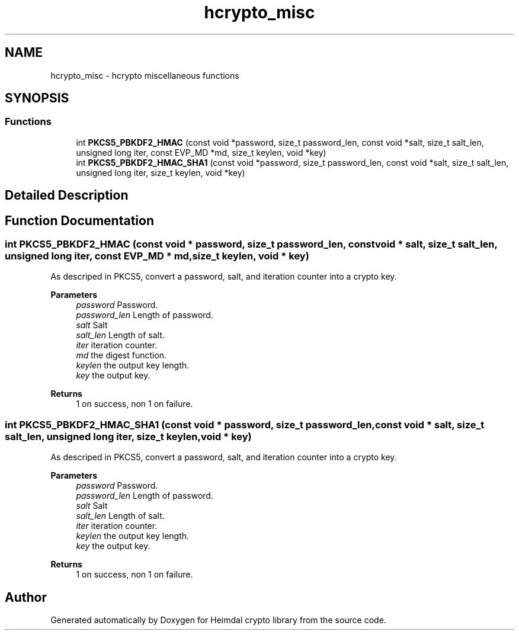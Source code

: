.\"	$NetBSD: hcrypto_misc.3,v 1.3 2023/06/19 21:41:39 christos Exp $
.\"
.TH "hcrypto_misc" 3 "Tue Nov 15 2022" "Version 7.8.0" "Heimdal crypto library" \" -*- nroff -*-
.ad l
.nh
.SH NAME
hcrypto_misc \- hcrypto miscellaneous functions
.SH SYNOPSIS
.br
.PP
.SS "Functions"

.in +1c
.ti -1c
.RI "int \fBPKCS5_PBKDF2_HMAC\fP (const void *password, size_t password_len, const void *salt, size_t salt_len, unsigned long iter, const EVP_MD *md, size_t keylen, void *key)"
.br
.ti -1c
.RI "int \fBPKCS5_PBKDF2_HMAC_SHA1\fP (const void *password, size_t password_len, const void *salt, size_t salt_len, unsigned long iter, size_t keylen, void *key)"
.br
.in -1c
.SH "Detailed Description"
.PP 

.SH "Function Documentation"
.PP 
.SS "int PKCS5_PBKDF2_HMAC (const void * password, size_t password_len, const void * salt, size_t salt_len, unsigned long iter, const EVP_MD * md, size_t keylen, void * key)"
As descriped in PKCS5, convert a password, salt, and iteration counter into a crypto key\&.
.PP
\fBParameters\fP
.RS 4
\fIpassword\fP Password\&. 
.br
\fIpassword_len\fP Length of password\&. 
.br
\fIsalt\fP Salt 
.br
\fIsalt_len\fP Length of salt\&. 
.br
\fIiter\fP iteration counter\&. 
.br
\fImd\fP the digest function\&. 
.br
\fIkeylen\fP the output key length\&. 
.br
\fIkey\fP the output key\&.
.RE
.PP
\fBReturns\fP
.RS 4
1 on success, non 1 on failure\&. 
.RE
.PP

.SS "int PKCS5_PBKDF2_HMAC_SHA1 (const void * password, size_t password_len, const void * salt, size_t salt_len, unsigned long iter, size_t keylen, void * key)"
As descriped in PKCS5, convert a password, salt, and iteration counter into a crypto key\&.
.PP
\fBParameters\fP
.RS 4
\fIpassword\fP Password\&. 
.br
\fIpassword_len\fP Length of password\&. 
.br
\fIsalt\fP Salt 
.br
\fIsalt_len\fP Length of salt\&. 
.br
\fIiter\fP iteration counter\&. 
.br
\fIkeylen\fP the output key length\&. 
.br
\fIkey\fP the output key\&.
.RE
.PP
\fBReturns\fP
.RS 4
1 on success, non 1 on failure\&. 
.RE
.PP

.SH "Author"
.PP 
Generated automatically by Doxygen for Heimdal crypto library from the source code\&.
